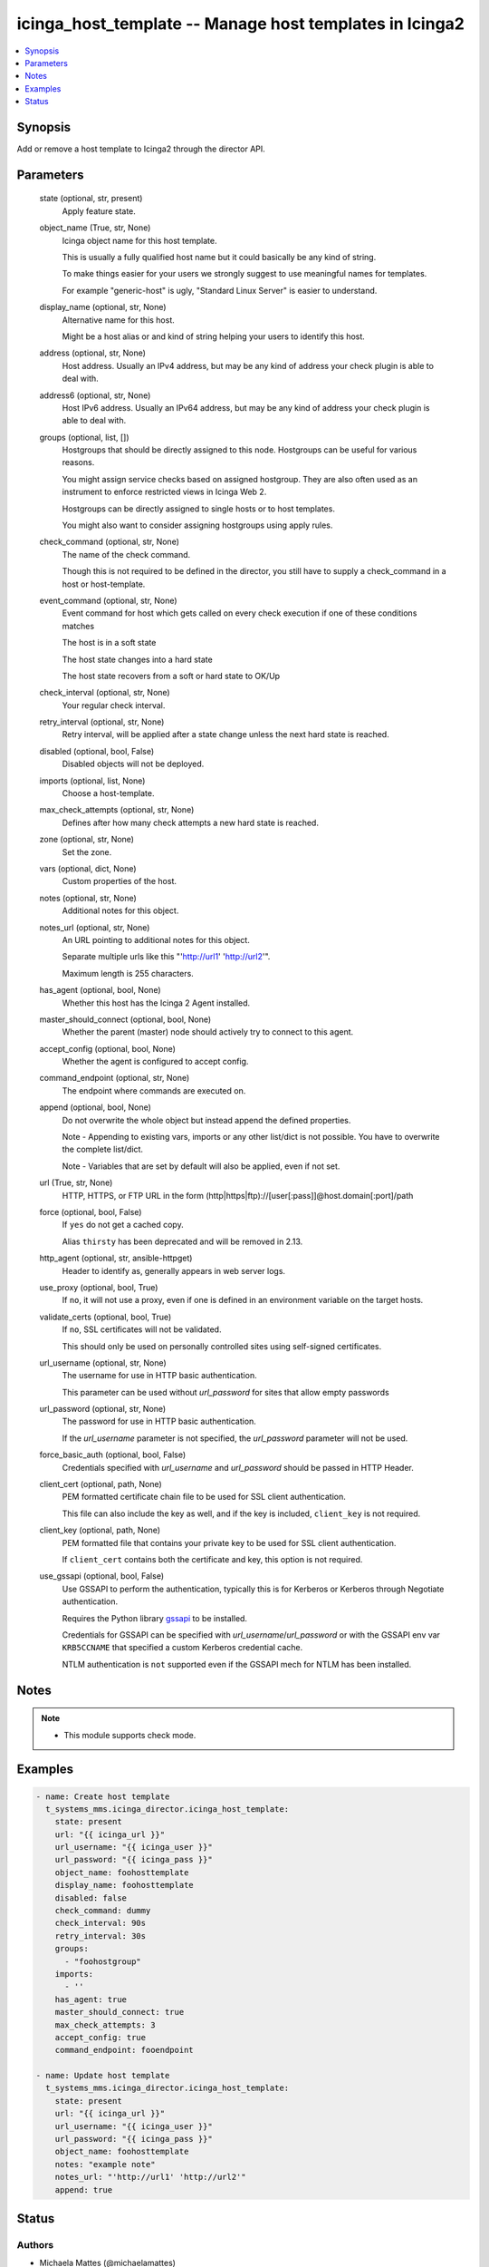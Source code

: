 .. _icinga_host_template_module:


icinga_host_template -- Manage host templates in Icinga2
========================================================

.. contents::
   :local:
   :depth: 1


Synopsis
--------

Add or remove a host template to Icinga2 through the director API.






Parameters
----------

  state (optional, str, present)
    Apply feature state.


  object_name (True, str, None)
    Icinga object name for this host template.

    This is usually a fully qualified host name but it could basically be any kind of string.

    To make things easier for your users we strongly suggest to use meaningful names for templates.

    For example "generic-host" is ugly, "Standard Linux Server" is easier to understand.


  display_name (optional, str, None)
    Alternative name for this host.

    Might be a host alias or and kind of string helping your users to identify this host.


  address (optional, str, None)
    Host address. Usually an IPv4 address, but may be any kind of address your check plugin is able to deal with.


  address6 (optional, str, None)
    Host IPv6 address. Usually an IPv64 address, but may be any kind of address your check plugin is able to deal with.


  groups (optional, list, [])
    Hostgroups that should be directly assigned to this node. Hostgroups can be useful for various reasons.

    You might assign service checks based on assigned hostgroup. They are also often used as an instrument to enforce restricted views in Icinga Web 2.

    Hostgroups can be directly assigned to single hosts or to host templates.

    You might also want to consider assigning hostgroups using apply rules.


  check_command (optional, str, None)
    The name of the check command.

    Though this is not required to be defined in the director, you still have to supply a check_command in a host or host-template.


  event_command (optional, str, None)
    Event command for host which gets called on every check execution if one of these conditions matches

    The host is in a soft state

    The host state changes into a hard state

    The host state recovers from a soft or hard state to OK/Up


  check_interval (optional, str, None)
    Your regular check interval.


  retry_interval (optional, str, None)
    Retry interval, will be applied after a state change unless the next hard state is reached.


  disabled (optional, bool, False)
    Disabled objects will not be deployed.


  imports (optional, list, None)
    Choose a host-template.


  max_check_attempts (optional, str, None)
    Defines after how many check attempts a new hard state is reached.


  zone (optional, str, None)
    Set the zone.


  vars (optional, dict, None)
    Custom properties of the host.


  notes (optional, str, None)
    Additional notes for this object.


  notes_url (optional, str, None)
    An URL pointing to additional notes for this object.

    Separate multiple urls like this "'http://url1' 'http://url2'".

    Maximum length is 255 characters.


  has_agent (optional, bool, None)
    Whether this host has the Icinga 2 Agent installed.


  master_should_connect (optional, bool, None)
    Whether the parent (master) node should actively try to connect to this agent.


  accept_config (optional, bool, None)
    Whether the agent is configured to accept config.


  command_endpoint (optional, str, None)
    The endpoint where commands are executed on.


  append (optional, bool, None)
    Do not overwrite the whole object but instead append the defined properties.

    Note - Appending to existing vars, imports or any other list/dict is not possible. You have to overwrite the complete list/dict.

    Note - Variables that are set by default will also be applied, even if not set.


  url (True, str, None)
    HTTP, HTTPS, or FTP URL in the form (http|https|ftp)://[user[:pass]]@host.domain[:port]/path


  force (optional, bool, False)
    If ``yes`` do not get a cached copy.

    Alias ``thirsty`` has been deprecated and will be removed in 2.13.


  http_agent (optional, str, ansible-httpget)
    Header to identify as, generally appears in web server logs.


  use_proxy (optional, bool, True)
    If ``no``, it will not use a proxy, even if one is defined in an environment variable on the target hosts.


  validate_certs (optional, bool, True)
    If ``no``, SSL certificates will not be validated.

    This should only be used on personally controlled sites using self-signed certificates.


  url_username (optional, str, None)
    The username for use in HTTP basic authentication.

    This parameter can be used without *url_password* for sites that allow empty passwords


  url_password (optional, str, None)
    The password for use in HTTP basic authentication.

    If the *url_username* parameter is not specified, the *url_password* parameter will not be used.


  force_basic_auth (optional, bool, False)
    Credentials specified with *url_username* and *url_password* should be passed in HTTP Header.


  client_cert (optional, path, None)
    PEM formatted certificate chain file to be used for SSL client authentication.

    This file can also include the key as well, and if the key is included, ``client_key`` is not required.


  client_key (optional, path, None)
    PEM formatted file that contains your private key to be used for SSL client authentication.

    If ``client_cert`` contains both the certificate and key, this option is not required.


  use_gssapi (optional, bool, False)
    Use GSSAPI to perform the authentication, typically this is for Kerberos or Kerberos through Negotiate authentication.

    Requires the Python library `gssapi <https://github.com/pythongssapi/python-gssapi>`_ to be installed.

    Credentials for GSSAPI can be specified with *url_username*/*url_password* or with the GSSAPI env var ``KRB5CCNAME`` that specified a custom Kerberos credential cache.

    NTLM authentication is ``not`` supported even if the GSSAPI mech for NTLM has been installed.





Notes
-----

.. note::
   - This module supports check mode.




Examples
--------

.. code-block:: yaml+jinja

    
    - name: Create host template
      t_systems_mms.icinga_director.icinga_host_template:
        state: present
        url: "{{ icinga_url }}"
        url_username: "{{ icinga_user }}"
        url_password: "{{ icinga_pass }}"
        object_name: foohosttemplate
        display_name: foohosttemplate
        disabled: false
        check_command: dummy
        check_interval: 90s
        retry_interval: 30s
        groups:
          - "foohostgroup"
        imports:
          - ''
        has_agent: true
        master_should_connect: true
        max_check_attempts: 3
        accept_config: true
        command_endpoint: fooendpoint

    - name: Update host template
      t_systems_mms.icinga_director.icinga_host_template:
        state: present
        url: "{{ icinga_url }}"
        url_username: "{{ icinga_user }}"
        url_password: "{{ icinga_pass }}"
        object_name: foohosttemplate
        notes: "example note"
        notes_url: "'http://url1' 'http://url2'"
        append: true





Status
------





Authors
~~~~~~~

- Michaela Mattes (@michaelamattes)

